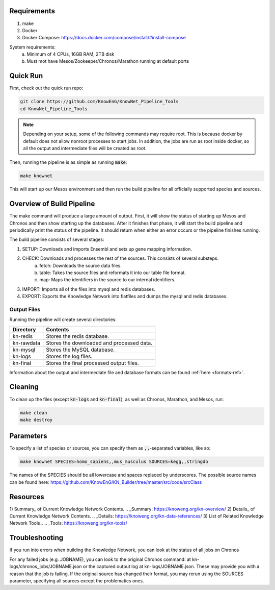 Requirements
============

1) make
2) Docker
3) Docker Compose: https://docs.docker.com/compose/install/#install-compose

System requirements:
  a) Minimum of 4 CPUs, 16GB RAM, 2TB disk
  b) Must mot have Mesos/Zookeeper/Chronos/Marathon running at default ports

Quick Run
=========

First, check out the quick run repo:

.. code::

    git clone https://github.com/KnowEnG/KnowNet_Pipeline_Tools
    cd KnowNet_Pipeline_Tools

.. note:: Depending on your setup, some of the following commands may require root. This is because docker by default does not allow nonroot processes to start jobs.  In addition, the jobs are run as root inside docker, so all the output and intermediate files will be created as root.

Then, running the pipeline is as simple as running :code:`make`:

.. code::

    make knownet

This will start up our Mesos environment and then run the build pipeline for all officially
supported species and sources.

Overview of Build Pipeline
==========================

The make command will produce a large amount of output.  First, it will show the status
of starting up Mesos and Chronos and then show starting up the databases.  After it finishes
that phase, it will start the build pipeline and periodically print the status of the
pipeline.  It should return when either an error occurs or the pipeline finishes running.

The build pipeline consists of several stages:

1) SETUP: Downloads and imports Ensembl and sets up gene mapping information.
2) CHECK: Downloads and processes the rest of the sources.  This consists of several substeps.
    a) fetch: Downloads the source data files.
    b) table: Takes the source files and reformats it into our table file format.
    c) map: Maps the identifiers in the source to our internal identifiers.
3) IMPORT: Imports all of the files into mysql and redis databases.
4) EXPORT: Exports the Knowledge Network into flatfiles and dumps the mysql and redis databases.

Output Files
------------

Running the pipeline will create several directories:

==========   =========================================
Directory    Contents
==========   =========================================
kn-redis     Stores the redis database.
kn-rawdata   Stores the downloaded and processed data.
kn-mysql     Stores the MySQL database.
kn-logs      Stores the log files.
kn-final     Stores the final processed output files.
==========   =========================================

Information about the output and intermediate file and database formats can be found :ref:`here <formats-ref>`.

Cleaning
========

To clean up the files (except :code:`kn-logs` and :code:`kn-final`), as well as Chronos, Marathon, and Mesos, run:

.. code::

    make clean
    make destroy

Parameters
==========

To specify a list of species or sources, you can specify them as :code:`,,`-separated variables, like so:

.. code::

    make knownet SPECIES=homo_sapiens,,mus_musculus SOURCES=kegg,,stringdb

The names of the SPECIES should be all lowercase and spaces replaced by underscores.
The possible source names can be found here: https://github.com/KnowEnG/KN_Builder/tree/master/src/code/srcClass

Resources
=========

1) Summary_ of Current Knowledge Network Contents.
.. _Summary: https://knoweng.org/kn-overview/
2) Details_ of Current Knowledge Network Contents.
.. _Details: https://knoweng.org/kn-data-references/
3) List of Related Knowledge Network Tools_.
.. _Tools: https://knoweng.org/kn-tools/


Troubleshooting
===============

If you run into errors when building the Knowledge Network, you can look at the status of all jobs on Chronos

.. code::
    curl -L -s -X GET 127.0.0.1:8888/scheduler/graph/csv | grep node, | \
      awk -F, '{print $3"\t"$4"\t"$1"\t"$2}' | sort | uniq | grep -v success
      
For any failed jobs (e.g. JOBNAME), you can look to the original Chronos command: at kn-logs/chronos_jobs/JOBNAME.json or the captured output log at kn-logs/JOBNAME.json.  These may provide you with a reason that the job is failing.  If the original source has changed their format, you may rerun using the SOURCES parameter, specifying all sources except the problematics ones.

